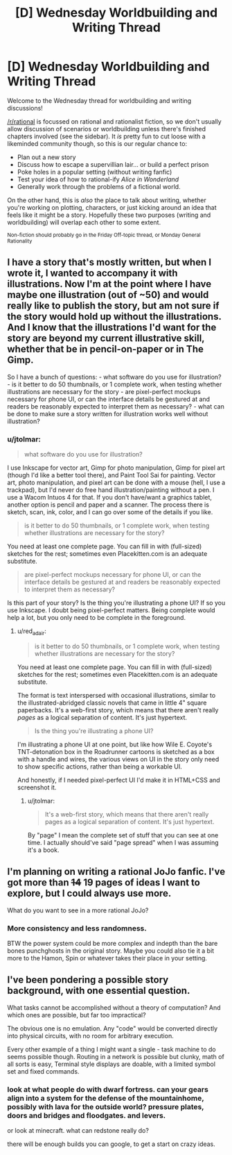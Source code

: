 #+TITLE: [D] Wednesday Worldbuilding and Writing Thread

* [D] Wednesday Worldbuilding and Writing Thread
:PROPERTIES:
:Author: AutoModerator
:Score: 6
:DateUnix: 1571238309.0
:DateShort: 2019-Oct-16
:END:
Welcome to the Wednesday thread for worldbuilding and writing discussions!

[[/r/rational]] is focussed on rational and rationalist fiction, so we don't usually allow discussion of scenarios or worldbuilding unless there's finished chapters involved (see the sidebar). It /is/ pretty fun to cut loose with a likeminded community though, so this is our regular chance to:

- Plan out a new story
- Discuss how to escape a supervillian lair... or build a perfect prison
- Poke holes in a popular setting (without writing fanfic)
- Test your idea of how to rational-ify /Alice in Wonderland/
- Generally work through the problems of a fictional world.

On the other hand, this is /also/ the place to talk about writing, whether you're working on plotting, characters, or just kicking around an idea that feels like it might be a story. Hopefully these two purposes (writing and worldbuilding) will overlap each other to some extent.

^{Non-fiction should probably go in the Friday Off-topic thread, or Monday General Rationality}


** I have a story that's mostly written, but when I wrote it, I wanted to accompany it with illustrations. Now I'm at the point where I have maybe one illustration (out of ~50) and would really like to publish the story, but am not sure if the story would hold up without the illustrations. And I know that the illustrations I'd want for the story are beyond my current illustrative skill, whether that be in pencil-on-paper or in The Gimp.

So I have a bunch of questions: - what software do you use for illustration? - is it better to do 50 thumbnails, or 1 complete work, when testing whether illustrations are necessary for the story - are pixel-perfect mockups necessary for phone UI, or can the interface details be gestured at and readers be reasonably expected to interpret them as necessary? - what can be done to make sure a story written for illustration works well without illustration?
:PROPERTIES:
:Author: red_adair
:Score: 2
:DateUnix: 1571242673.0
:DateShort: 2019-Oct-16
:END:

*** u/jtolmar:
#+begin_quote
  what software do you use for illustration?
#+end_quote

I use Inkscape for vector art, Gimp for photo manipulation, Gimp for pixel art (though I'd like a better tool there), and Paint Tool Sai for painting. Vector art, photo manipulation, and pixel art can be done with a mouse (hell, I use a trackpad), but I'd never do free hand illustration/painting without a pen. I use a Wacom Intuos 4 for that. If you don't have/want a graphics tablet, another option is pencil and paper and a scanner. The process there is sketch, scan, ink, color, and I can go over some of the details if you like.

#+begin_quote
  is it better to do 50 thumbnails, or 1 complete work, when testing whether illustrations are necessary for the story?
#+end_quote

You need at least one complete page. You can fill in with (full-sized) sketches for the rest; sometimes even Placekitten.com is an adequate substitute.

#+begin_quote
  are pixel-perfect mockups necessary for phone UI, or can the interface details be gestured at and readers be reasonably expected to interpret them as necessary?
#+end_quote

Is this part of your story? Is the thing you're illustrating a phone UI? If so you use Inkscape. I doubt being pixel-perfect matters. Being complete would help a lot, but you only need to be complete in the foreground.
:PROPERTIES:
:Author: jtolmar
:Score: 3
:DateUnix: 1571244347.0
:DateShort: 2019-Oct-16
:END:

**** u/red_adair:
#+begin_quote

  #+begin_quote
    is it better to do 50 thumbnails, or 1 complete work, when testing whether illustrations are necessary for the story?
  #+end_quote

  You need at least one complete page. You can fill in with (full-sized) sketches for the rest; sometimes even Placekitten.com is an adequate substitute.
#+end_quote

The format is text interspersed with occasional illustrations, similar to the illustrated-abridged classic novels that came in little 4" square paperbacks. It's a web-first story, which means that there aren't really /pages/ as a logical separation of content. It's just hypertext.

#+begin_quote
  Is the thing you're illustrating a phone UI?
#+end_quote

I'm illustrating a phone UI at one point, but like how Wile E. Coyote's TNT-detonation box in the Roadrunner cartoons is sketched as a box with a handle and wires, the various views on UI in the story only need to show specific actions, rather than being a workable UI.

And honestly, if I needed pixel-perfect UI I'd make it in HTML+CSS and screenshot it.
:PROPERTIES:
:Author: red_adair
:Score: 1
:DateUnix: 1571324665.0
:DateShort: 2019-Oct-17
:END:

***** u/jtolmar:
#+begin_quote
  It's a web-first story, which means that there aren't really pages as a logical separation of content. It's just hypertext.
#+end_quote

By "page" I mean the complete set of stuff that you can see at one time. I actually should've said "page spread" when I was assuming it's a book.
:PROPERTIES:
:Author: jtolmar
:Score: 1
:DateUnix: 1571342669.0
:DateShort: 2019-Oct-17
:END:


** I'm planning on writing a rational JoJo fanfic. I've got more than +14+ 19 pages of ideas I want to explore, but I could always use more.

What do you want to see in a more rational JoJo?
:PROPERTIES:
:Author: dinoseen
:Score: 2
:DateUnix: 1571270923.0
:DateShort: 2019-Oct-17
:END:

*** More consistency and less randomness.

BTW the power system could be more complex and indepth than the bare bones punchghosts in the original story. Maybe you could also tie it a bit more to the Hamon, Spin or whatever takes their place in your setting.
:PROPERTIES:
:Author: Jakkubus
:Score: 1
:DateUnix: 1571320135.0
:DateShort: 2019-Oct-17
:END:


** I've been pondering a possible story background, with one essential question.

What tasks cannot be accomplished without a theory of computation? And which ones are possible, but far too impractical?

The obvious one is no emulation. Any "code" would be converted directly into physical circuits, with no room for arbitrary execution.

Every other example of a thing I might want a single - task machine to do seems possible though. Routing in a network is possible but clunky, math of all sorts is easy, Terminal style displays are doable, with a limited symbol set and fixed commands.
:PROPERTIES:
:Author: Tetragramm
:Score: 1
:DateUnix: 1571244131.0
:DateShort: 2019-Oct-16
:END:

*** look at what people do with dwarf fortress. can your gears align into a system for the defense of the mountainhome, possibly with lava for the outside world? pressure plates, doors and bridges and floodgates. and levers.

or look at minecraft. what can redstone really do?

there will be enough builds you can google, to get a start on crazy ideas.
:PROPERTIES:
:Author: Teulisch
:Score: 1
:DateUnix: 1571320685.0
:DateShort: 2019-Oct-17
:END:
